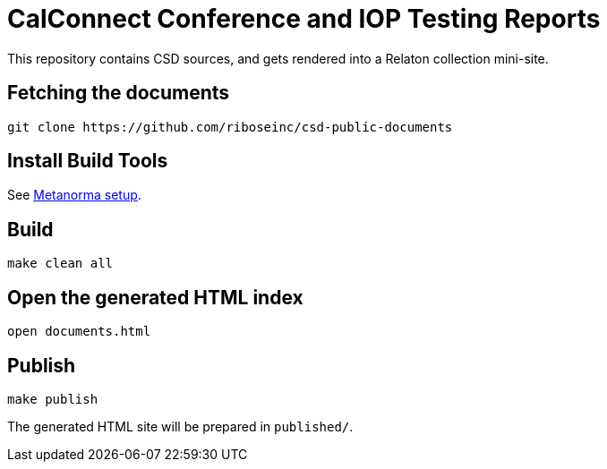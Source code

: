 = CalConnect Conference and IOP Testing Reports

This repository contains CSD sources, and gets rendered into a Relaton collection mini-site.

== Fetching the documents

[source,sh]
----
git clone https://github.com/riboseinc/csd-public-documents
----

== Install Build Tools

See https://www.metanorma.com/[Metanorma setup].


== Build

[source,sh]
----
make clean all
----

== Open the generated HTML index

[source,sh]
----
open documents.html
----

== Publish

[source,sh]
----
make publish
----

The generated HTML site will be prepared in `published/`.

